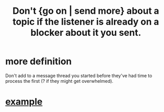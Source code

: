 :PROPERTIES:
:ID:       ae2773c2-61d9-4970-b934-d5f360350cfe
:END:
#+title: Don't {go on | send more} about a topic if the listener is already on a blocker about it you sent.
* more definition
  Don't add to a message thread you started before they've had time to process the first (? if they might get overwhelmed).
* [[id:4a9a685a-435d-4e7e-bd31-0934531300ed][example]]
